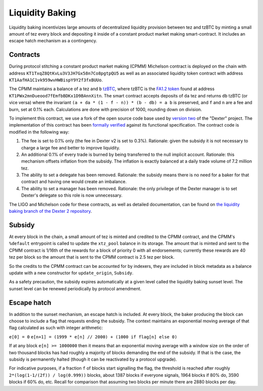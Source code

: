 .. _liquidity_baking_010:

Liquidity Baking
================

Liquidity baking incentivizes large amounts of decentralized liquidity provision between tez and tzBTC by minting a small amount of tez every block and depositing it inside of a constant product market making smart-contract. It includes an escape hatch mechanism as a contingency.

Contracts
~~~~~~~~~

During protocol stitching a constant product market making (CPMM) Michelson contract is deployed on the chain with address ``KT1TxqZ8QtKvLu3V3JH7Gx58n7Co8pgtpQU5`` as well as an associated liquidity token contract with address ``KT1AafHA1C1vk959wvHWBispY9Y2f3fxBUUo``.

The CPMM maintains a balance of ``a`` tez and ``b`` `tzBTC <https://tzbtc.io/>`_, where tzBTC is the `FA1.2 token <https://gitlab.com/tzip/tzip/-/blob/master/proposals/tzip-7/tzip-7.md>`_  found at address ``KT1PWx2mnDueood7fEmfbBDKx1D9BAnnXitn``. The smart contract accepts deposits of ``da`` tez and returns ``db`` tzBTC (or vice versa) where the invariant ``(a + da * (1 - f - n)) * (b - db) = a b`` is preserved, and ``f`` and ``n`` are a fee and burn, set at 0.1% each. Calculations are done with precision of 1000, rounding down on division.

To implement this contract, we use a fork of the open source code base used by `version two <https://gitlab.com/dexter2tz/dexter2tz>`_ of the "Dexter" project. The implementation of this contract has been `formally verified <https://gitlab.com/dexter2tz/dexter2tz#audits-and-formal-verification-external-resources>`_ against its functional specification. The contract code is modified in the following way:

1. The fee is set to 0.1% only (the fee in Dexter v2 is set to 0.3%). Rationale: given the subsidy it is not necessary to charge a large fee and better to improve liquidity.
2. An additional 0.1% of every trade is burned by being transferred to the null implicit account. Rationale: this mechanism offsets inflation from the subsidy. The inflation is exactly balanced at a daily trade volume of 7.2 million tez.
3. The ability to set a delegate has been removed. Rationale: the subsidy means there is no need for a baker for that contract and having one would create an imbalance.
4. The ability to set a manager has been removed. Rationale: the only privilege of the Dexter manager is to set Dexter's delegate so this role is now unnecessary.

The LIGO and Michelson code for these contracts, as well as detailed documentation, can be found on `the liquidity baking branch of the Dexter 2 repository <https://gitlab.com/dexter2tz/dexter2tz/-/tree/liquidity_baking>`_.

Subsidy
~~~~~~~

At every block in the chain, a small amount of tez is minted and credited to the CPMM contract, and the CPMM's ``%default`` entrypoint is called to update the ``xtz_pool`` balance in its storage. The amount that is minted and sent to the CPMM contract is 1/16th of the rewards for a block of priority 0 with all endorsements; currently these rewards are 40 tez per block so the amount that is sent to the CPMM contract is 2.5 tez per block.

So the credits to the CPMM contract can be accounted for by indexers, they are included in block metadata as a balance update with a new constructor for ``update_origin``, ``Subsidy``.

As a safety precaution, the subsidy expires automatically at a given
level called the liquidity baking sunset level. The sunset level can
be renewed periodically by protocol amendment.

Escape hatch
~~~~~~~~~~~~

In addition to the sunset mechanism, an escape hatch is included. At every block, the baker producing the block can choose to include a flag that requests ending the subsidy. The context maintains an exponential moving average of that flag calculated as such with integer arithmetic:

``e[0] = 0``
``e[n+1] = (1999 * e[n] // 2000) + (1000 if flag[n] else 0)``

If at any block ``e[n] >= 1000000`` then it means that an exponential moving average with a window size on the order of two thousand blocks has had roughly a majority of blocks demanding the end of the subsidy. If that is the case, the subsidy is permanently halted (though it can be reactivated by a protocol upgrade).

For indicative purposes, if a fraction ``f`` of blocks start signalling the flag, the threshold is reached after roughly ``2*(log(1-1/(2f)) / log(0.999))`` blocks, about 1387 blocks if everyone signals, 1964 blocks if 80% do, 3590 blocks if 60% do, etc. Recall for comparison that assuming two blocks per minute there are 2880 blocks per day.
